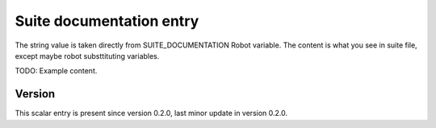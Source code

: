..
   Copyright (c) 2021 Cisco and/or its affiliates.
   Licensed under the Apache License, Version 2.0 (the "License");
   you may not use this file except in compliance with the License.
   You may obtain a copy of the License at:
..
       http://www.apache.org/licenses/LICENSE-2.0
..
   Unless required by applicable law or agreed to in writing, software
   distributed under the License is distributed on an "AS IS" BASIS,
   WITHOUT WARRANTIES OR CONDITIONS OF ANY KIND, either express or implied.
   See the License for the specific language governing permissions and
   limitations under the License.


Suite documentation entry
^^^^^^^^^^^^^^^^^^^^^^^^^

The string value is taken directly from SUITE_DOCUMENTATION Robot variable.
The content is what you see in suite file,
except maybe robot substtituting variables.

TODO: Example content.

Version
~~~~~~~

This scalar entry is present since version 0.2.0,
last minor update in version 0.2.0.
